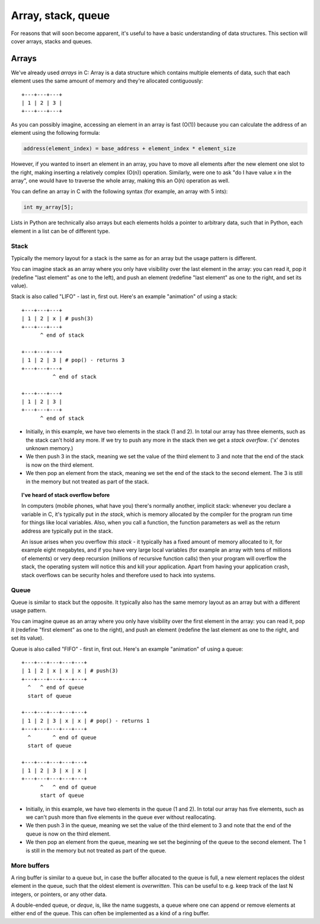 Array, stack, queue
-------------------

For reasons that will soon become apparent, it's useful to have a basic understanding of data structures. This section will cover arrays, stacks and queues.

Arrays
======

We've already used *arrays* in C: Array is a data structure which contains multiple elements of data, such that each element uses the same amount of memory and they're allocated contiguously:

::

  +---+---+---+
  | 1 | 2 | 3 |
  +---+---+---+

As you can possibly imagine, accessing an element in an array is fast (O(1)) because you can calculate the address of an element using the following formula:

.. code-block:: c

    address(element_index) = base_address + element_index * element_size

However, if you wanted to insert an element in an array, you have to move all elements after the new element one slot to the right, making inserting a relatively complex (O(n)) operation. Similarly, were one to ask "do I have value x in the array", one would have to traverse the whole array, making this an O(n) operation as well.

You can define an array in C with the following syntax (for example, an array with 5 ints):

.. code-block:: c

    int my_array[5];

Lists in Python are technically also arrays but each elements holds a pointer to arbitrary data, such that in Python, each element in a list can be of different type.

Stack
~~~~~

Typically the memory layout for a stack is the same as for an array but the usage pattern is different.

You can imagine stack as an array where you only have visibility over the last element in the array: you can read it, pop it (redefine "last element" as one to the left), and push an element (redefine "last element" as one to the right, and set its value). 

Stack is also called "LIFO" - last in, first out. Here's an example "animation" of using a stack:

::

  +---+---+---+
  | 1 | 2 | x | # push(3)
  +---+---+---+
        ^ end of stack

  +---+---+---+
  | 1 | 2 | 3 | # pop() - returns 3
  +---+---+---+
            ^ end of stack

  +---+---+---+
  | 1 | 2 | 3 |
  +---+---+---+
        ^ end of stack

* Initially, in this example, we have two elements in the stack (1 and 2). In total our array has three elements, such as the stack can't hold any more. If we try to push any more in the stack then we get a *stack overflow*. ('x' denotes unknown memory.)
* We then push 3 in the stack, meaning we set the value of the third element to 3 and note that the end of the stack is now on the third element.
* We then pop an element from the stack, meaning we set the end of the stack to the second element. The 3 is still in the memory but not treated as part of the stack.

.. topic:: I've heard of stack overflow before

  In computers (mobile phones, what have you) there's normally another, implicit stack: whenever you declare a variable in C, it's typically put in *the stack*, which is memory allocated by the compiler for the program run time for things like local variables. Also, when you call a function, the function parameters as well as the return address are typically put in the stack.

  An issue arises when you overflow *this stack* - it typically has a fixed amount of memory allocated to it, for example eight megabytes, and if you have very large local variables (for example an array with tens of millions of elements) or very deep recursion (millions of recursive function calls) then your program will overflow the stack, the operating system will notice this and kill your application. Apart from having your application crash, stack overflows can be security holes and therefore used to hack into systems.

Queue
~~~~~

Queue is similar to stack but the opposite. It typically also has the same memory layout as an array but with a different usage pattern.

You can imagine queue as an array where you only have visibility over the first element in the array: you can read it, pop it (redefine "first element" as one to the right), and push an element (redefine the last element as one to the right, and set its value).

Queue is also called "FIFO" - first in, first out. Here's an example "animation" of using a queue:

::

  +---+---+---+---+---+
  | 1 | 2 | x | x | x | # push(3)
  +---+---+---+---+---+
    ^   ^ end of queue
    start of queue

  +---+---+---+---+---+
  | 1 | 2 | 3 | x | x | # pop() - returns 1
  +---+---+---+---+---+
    ^       ^ end of queue
    start of queue

  +---+---+---+---+---+
  | 1 | 2 | 3 | x | x |
  +---+---+---+---+---+
        ^   ^ end of queue
        start of queue


* Initially, in this example, we have two elements in the queue (1 and 2). In total our array has five elements, such as we can't push more than five elements in the queue ever without reallocating.
* We then push 3 in the queue, meaning we set the value of the third element to 3 and note that the end of the queue is now on the third element.
* We then pop an element from the queue, meaning we set the beginning of the queue to the second element. The 1 is still in the memory but not treated as part of the queue.

More buffers
~~~~~~~~~~~~

A ring buffer is similar to a queue but, in case the buffer allocated to the queue is full, a new element replaces the oldest element in the queue, such that the oldest element is *overwritten*. This can be useful to e.g. keep track of the last N integers, or pointers, or any other data.

A double-ended queue, or *deque*, is, like the name suggests, a queue where one can append or remove elements at either end of the queue. This can often be implemented as a kind of a ring buffer.

